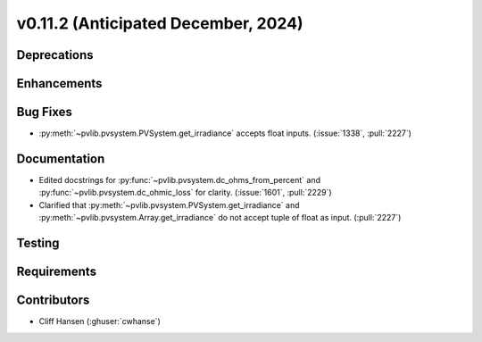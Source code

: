 .. _whatsnew_01120:


v0.11.2 (Anticipated December, 2024)
------------------------------------

Deprecations
~~~~~~~~~~~~


Enhancements
~~~~~~~~~~~~

Bug Fixes
~~~~~~~~~
* :py:meth:`~pvlib.pvsystem.PVSystem.get_irradiance` accepts float inputs.
  (:issue:`1338`, :pull:`2227`)

Documentation
~~~~~~~~~~~~~
* Edited docstrings for :py:func:`~pvlib.pvsystem.dc_ohms_from_percent` and
  :py:func:`~pvlib.pvsystem.dc_ohmic_loss` for clarity. (:issue:`1601`, :pull:`2229`)
* Clarified that :py:meth:`~pvlib.pvsystem.PVSystem.get_irradiance` and
  :py:meth:`~pvlib.pvsystem.Array.get_irradiance` do not accept tuple of float
  as input. (:pull:`2227`)


Testing
~~~~~~~


Requirements
~~~~~~~~~~~~


Contributors
~~~~~~~~~~~~
* Cliff Hansen (:ghuser:`cwhanse`)

